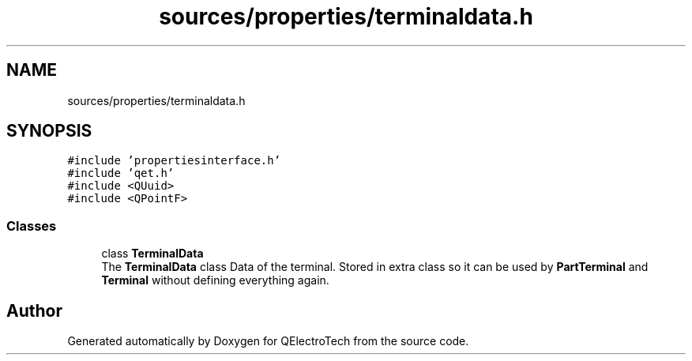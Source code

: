 .TH "sources/properties/terminaldata.h" 3 "Thu Aug 27 2020" "Version 0.8-dev" "QElectroTech" \" -*- nroff -*-
.ad l
.nh
.SH NAME
sources/properties/terminaldata.h
.SH SYNOPSIS
.br
.PP
\fC#include 'propertiesinterface\&.h'\fP
.br
\fC#include 'qet\&.h'\fP
.br
\fC#include <QUuid>\fP
.br
\fC#include <QPointF>\fP
.br

.SS "Classes"

.in +1c
.ti -1c
.RI "class \fBTerminalData\fP"
.br
.RI "The \fBTerminalData\fP class Data of the terminal\&. Stored in extra class so it can be used by \fBPartTerminal\fP and \fBTerminal\fP without defining everything again\&. "
.in -1c
.SH "Author"
.PP 
Generated automatically by Doxygen for QElectroTech from the source code\&.
